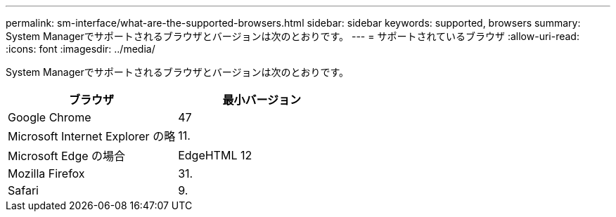 ---
permalink: sm-interface/what-are-the-supported-browsers.html 
sidebar: sidebar 
keywords: supported, browsers 
summary: System Managerでサポートされるブラウザとバージョンは次のとおりです。 
---
= サポートされているブラウザ
:allow-uri-read: 
:icons: font
:imagesdir: ../media/


[role="lead"]
System Managerでサポートされるブラウザとバージョンは次のとおりです。

|===
| ブラウザ | 最小バージョン 


 a| 
Google Chrome
 a| 
47



 a| 
Microsoft Internet Explorer の略
 a| 
11.



 a| 
Microsoft Edge の場合
 a| 
EdgeHTML 12



 a| 
Mozilla Firefox
 a| 
31.



 a| 
Safari
 a| 
9.

|===